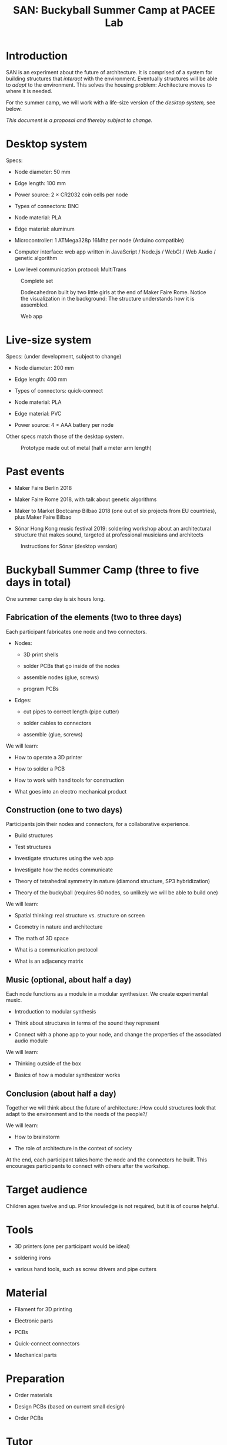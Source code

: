 #+HTML_HEAD: <style>body{max-width:42em}img{max-width:100%}.figure-number{display:none}</style>

#+TITLE: SAN: Buckyball Summer Camp at PACEE Lab

* Introduction

SAN is an experiment about the future of architecture.  It is
comprised of a system for building structures that /interact/ with the
environment.  Eventually structures will be able to /adapt/ to the
environment.  This solves the housing problem: Architecture moves to
where it is needed.

For the summer camp, we will work with a life-size version of the
/desktop system,/ see below.

/This document is a proposal and thereby subject to change./


* Desktop system

Specs:

- Node diameter: 50 mm

- Edge length: 100 mm

- Power source: 2 × CR2032 coin cells per node

- Types of connectors: BNC

- Node material: PLA

- Edge material: aluminum

- Microcontroller: 1 ATMega328p 16Mhz per node (Arduino compatible)

- Computer interface: web app written in JavaScript / Node.js / WebGl
  / Web Audio / genetic algorithm

- Low level communication protocol: MultiTrans

#+CAPTION: Complete set
[[./images/2018-10-11+02_complete_set.jpg]]

#+CAPTION: Dodecahedron built by two little girls at the end of Maker Faire Rome.  Notice the visualization in the background: The structure understands how it is assembled.
[[./images/2018-10-14+02_Maker-Faire-Rome-2018.jpg]]

#+CAPTION: Web app
[[./images/2019-01-10+01_screenshot.png]]


* Live-size system

Specs: (under development, subject to change)

- Node diameter: 200 mm

- Edge length: 400 mm

- Types of connectors: quick-connect

- Node material: PLA

- Edge material: PVC

- Power source: 4 × AAA battery per node

Other specs match those of the desktop system.

#+CAPTION: Prototype made out of metal (half a meter arm length)
[[./images/2019-05-06+08_prototype.jpg]]


* Past events

- Maker Faire Berlin 2018

- Maker Faire Rome 2018, with talk about genetic algorithms

- Maker to Market Bootcamp Bilbao 2018 (one out of six projects from
  EU countries), plus Maker Faire Bilbao

- Sónar Hong Kong music festival 2019: soldering workshop about an
  architectural structure that makes sound, targeted at professional
  musicians and architects

#+CAPTION: Instructions for Sónar (desktop version)
[[./images/2019-04-13+01_instructions.jpg]]


* Buckyball Summer Camp (three to five days in total)

One summer camp day is six hours long.

** Fabrication of the elements (two to three days)

Each participant fabricates one node and two connectors.

- Nodes:

  + 3D print shells

  + solder PCBs that go inside of the nodes

  + assemble nodes (glue, screws)

  + program PCBs

- Edges:

  + cut pipes to correct length (pipe cutter)

  + solder cables to connectors

  + assemble (glue, screws)

We will learn:

- How to operate a 3D printer

- How to solder a PCB

- How to work with hand tools for construction

- What goes into an electro mechanical product


** Construction (one to two days)

Participants join their nodes and connectors, for a collaborative
experience.

- Build structures

- Test structures

- Investigate structures using the web app

- Investigate how the nodes communicate

- Theory of tetrahedral symmetry in nature (diamond structure, SP3
  hybridization)

- Theory of the buckyball (requires 60 nodes, so unlikely we will
  be able to build one)

We will learn:

- Spatial thinking: real structure vs. structure on screen

- Geometry in nature and architecture

- The math of 3D space

- What is a communication protocol

- What is an adjacency matrix


** Music (optional, about half a day)

Each node functions as a module in a modular synthesizer.  We create
experimental music.

- Introduction to modular synthesis

- Think about structures in terms of the sound they represent

- Connect with a phone app to your node, and change the properties of
  the associated audio module

We will learn:

- Thinking outside of the box

- Basics of how a modular synthesizer works


** Conclusion (about half a day)

Together we will think about the future of architecture: /How could
structures look that adapt to the environment and to the needs of the
people?/

We will learn:

- How to brainstorm

- The role of architecture in the context of society

At the end, each participant takes home the node and the connectors he
built.  This encourages participants to connect with others after the
workshop.


* Target audience

Children ages twelve and up.  Prior knowledge is not required, but it
is of course helpful.


* Tools

- 3D printers (one per participant would be ideal)

- soldering irons

- various hand tools, such as screw drivers and pipe cutters


* Material

- Filament for 3D printing

- Electronic parts

- PCBs

- Quick-connect connectors

- Mechanical parts


* Preparation

- Order materials

- Design PCBs (based on current small design)

- Order PCBs


* Tutor

Felix is a programmer and artist from Berlin.  His academic background
is architecture and physics (Universities of Hannover and Konstanz,
Germany, 1997–2004).  Felix investigates structures that bridge the
real and the virtual.  With a partner he runs a small art production
company, the Rieger & Klee GbR.  At the art-science gallery Spektrum,
Felix organizes MetaMatter, “a laboratory of research and practice
focused on the transformations of matter.”
